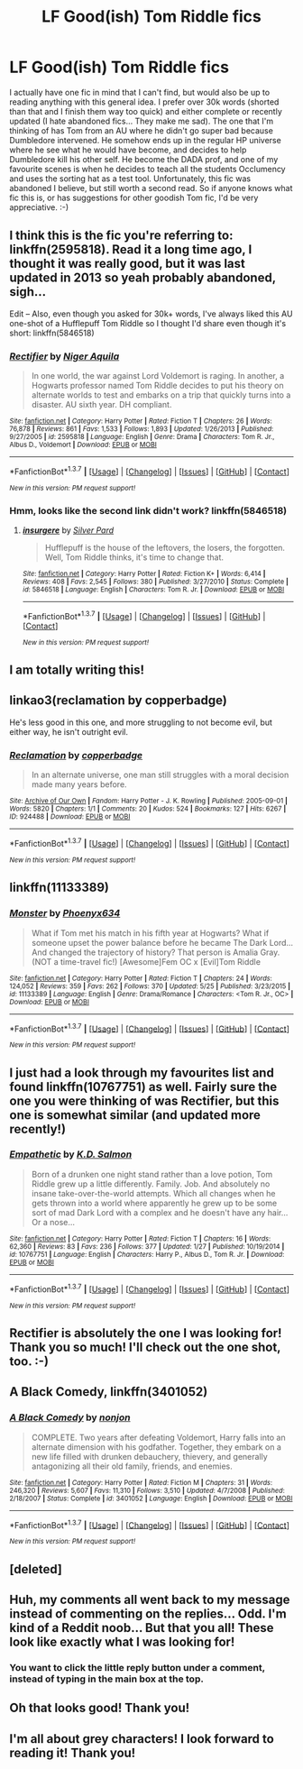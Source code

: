 #+TITLE: LF Good(ish) Tom Riddle fics

* LF Good(ish) Tom Riddle fics
:PROPERTIES:
:Author: jfinner1
:Score: 17
:DateUnix: 1464734702.0
:DateShort: 2016-Jun-01
:FlairText: Request
:END:
I actually have one fic in mind that I can't find, but would also be up to reading anything with this general idea. I prefer over 30k words (shorted than that and I finish them way too quick) and either complete or recently updated (I hate abandoned fics... They make me sad). The one that I'm thinking of has Tom from an AU where he didn't go super bad because Dumbledore intervened. He somehow ends up in the regular HP universe where he see what he would have become, and decides to help Dumbledore kill his other self. He become the DADA prof, and one of my favourite scenes is when he decides to teach all the students Occlumency and uses the sorting hat as a test tool. Unfortunately, this fic was abandoned I believe, but still worth a second read. So if anyone knows what fic this is, or has suggestions for other goodish Tom fic, I'd be very appreciative. :-)


** I think this is the fic you're referring to: linkffn(2595818). Read it a long time ago, I thought it was really good, but it was last updated in 2013 so yeah probably abandoned, sigh...

Edit -- Also, even though you asked for 30k+ words, I've always liked this AU one-shot of a Hufflepuff Tom Riddle so I thought I'd share even though it's short: linkffn(5846518)
:PROPERTIES:
:Author: obafgkm
:Score: 9
:DateUnix: 1464736753.0
:DateShort: 2016-Jun-01
:END:

*** [[http://www.fanfiction.net/s/2595818/1/][*/Rectifier/*]] by [[https://www.fanfiction.net/u/505933/Niger-Aquila][/Niger Aquila/]]

#+begin_quote
  In one world, the war against Lord Voldemort is raging. In another, a Hogwarts professor named Tom Riddle decides to put his theory on alternate worlds to test and embarks on a trip that quickly turns into a disaster. AU sixth year. DH compliant.
#+end_quote

^{/Site/: [[http://www.fanfiction.net/][fanfiction.net]] *|* /Category/: Harry Potter *|* /Rated/: Fiction T *|* /Chapters/: 26 *|* /Words/: 76,878 *|* /Reviews/: 861 *|* /Favs/: 1,533 *|* /Follows/: 1,893 *|* /Updated/: 1/26/2013 *|* /Published/: 9/27/2005 *|* /id/: 2595818 *|* /Language/: English *|* /Genre/: Drama *|* /Characters/: Tom R. Jr., Albus D., Voldemort *|* /Download/: [[http://www.p0ody-files.com/ff_to_ebook/ffn-bot/index.php?id=2595818&source=ff&filetype=epub][EPUB]] or [[http://www.p0ody-files.com/ff_to_ebook/ffn-bot/index.php?id=2595818&source=ff&filetype=mobi][MOBI]]}

--------------

*FanfictionBot*^{1.3.7} *|* [[[https://github.com/tusing/reddit-ffn-bot/wiki/Usage][Usage]]] | [[[https://github.com/tusing/reddit-ffn-bot/wiki/Changelog][Changelog]]] | [[[https://github.com/tusing/reddit-ffn-bot/issues/][Issues]]] | [[[https://github.com/tusing/reddit-ffn-bot/][GitHub]]] | [[[https://www.reddit.com/message/compose?to=tusing][Contact]]]

^{/New in this version: PM request support!/}
:PROPERTIES:
:Author: FanfictionBot
:Score: 3
:DateUnix: 1464736811.0
:DateShort: 2016-Jun-01
:END:


*** Hmm, looks like the second link didn't work? linkffn(5846518)
:PROPERTIES:
:Author: obafgkm
:Score: 3
:DateUnix: 1464740656.0
:DateShort: 2016-Jun-01
:END:

**** [[http://www.fanfiction.net/s/5846518/1/][*/insurgere/*]] by [[https://www.fanfiction.net/u/745409/Silver-Pard][/Silver Pard/]]

#+begin_quote
  Hufflepuff is the house of the leftovers, the losers, the forgotten. Well, Tom Riddle thinks, it's time to change that.
#+end_quote

^{/Site/: [[http://www.fanfiction.net/][fanfiction.net]] *|* /Category/: Harry Potter *|* /Rated/: Fiction K+ *|* /Words/: 6,414 *|* /Reviews/: 408 *|* /Favs/: 2,545 *|* /Follows/: 380 *|* /Published/: 3/27/2010 *|* /Status/: Complete *|* /id/: 5846518 *|* /Language/: English *|* /Characters/: Tom R. Jr. *|* /Download/: [[http://www.p0ody-files.com/ff_to_ebook/ffn-bot/index.php?id=5846518&source=ff&filetype=epub][EPUB]] or [[http://www.p0ody-files.com/ff_to_ebook/ffn-bot/index.php?id=5846518&source=ff&filetype=mobi][MOBI]]}

--------------

*FanfictionBot*^{1.3.7} *|* [[[https://github.com/tusing/reddit-ffn-bot/wiki/Usage][Usage]]] | [[[https://github.com/tusing/reddit-ffn-bot/wiki/Changelog][Changelog]]] | [[[https://github.com/tusing/reddit-ffn-bot/issues/][Issues]]] | [[[https://github.com/tusing/reddit-ffn-bot/][GitHub]]] | [[[https://www.reddit.com/message/compose?to=tusing][Contact]]]

^{/New in this version: PM request support!/}
:PROPERTIES:
:Author: FanfictionBot
:Score: 1
:DateUnix: 1464740684.0
:DateShort: 2016-Jun-01
:END:


** I am totally writing this!
:PROPERTIES:
:Score: 4
:DateUnix: 1464736414.0
:DateShort: 2016-Jun-01
:END:


** linkao3(reclamation by copperbadge)

He's less good in this one, and more struggling to not become evil, but either way, he isn't outright evil.
:PROPERTIES:
:Author: dysphere
:Score: 5
:DateUnix: 1464753750.0
:DateShort: 2016-Jun-01
:END:

*** [[http://archiveofourown.org/works/924488][*/Reclamation/*]] by [[http://archiveofourown.org/users/copperbadge/pseuds/copperbadge][/copperbadge/]]

#+begin_quote
  In an alternate universe, one man still struggles with a moral decision made many years before.
#+end_quote

^{/Site/: [[http://www.archiveofourown.org/][Archive of Our Own]] *|* /Fandom/: Harry Potter - J. K. Rowling *|* /Published/: 2005-09-01 *|* /Words/: 5820 *|* /Chapters/: 1/1 *|* /Comments/: 20 *|* /Kudos/: 524 *|* /Bookmarks/: 127 *|* /Hits/: 6267 *|* /ID/: 924488 *|* /Download/: [[http://archiveofourown.org/downloads/co/copperbadge/924488/Reclamation.epub?updated_at=1387577229][EPUB]] or [[http://archiveofourown.org/downloads/co/copperbadge/924488/Reclamation.mobi?updated_at=1387577229][MOBI]]}

--------------

*FanfictionBot*^{1.3.7} *|* [[[https://github.com/tusing/reddit-ffn-bot/wiki/Usage][Usage]]] | [[[https://github.com/tusing/reddit-ffn-bot/wiki/Changelog][Changelog]]] | [[[https://github.com/tusing/reddit-ffn-bot/issues/][Issues]]] | [[[https://github.com/tusing/reddit-ffn-bot/][GitHub]]] | [[[https://www.reddit.com/message/compose?to=tusing][Contact]]]

^{/New in this version: PM request support!/}
:PROPERTIES:
:Author: FanfictionBot
:Score: 1
:DateUnix: 1464753817.0
:DateShort: 2016-Jun-01
:END:


** linkffn(11133389)
:PROPERTIES:
:Author: Anukhet
:Score: 4
:DateUnix: 1464774639.0
:DateShort: 2016-Jun-01
:END:

*** [[http://www.fanfiction.net/s/11133389/1/][*/Monster/*]] by [[https://www.fanfiction.net/u/4655812/Phoenyx634][/Phoenyx634/]]

#+begin_quote
  What if Tom met his match in his fifth year at Hogwarts? What if someone upset the power balance before he became The Dark Lord... And changed the trajectory of history? That person is Amalia Gray. (NOT a time-travel fic!) [Awesome]Fem OC x [Evil]Tom Riddle
#+end_quote

^{/Site/: [[http://www.fanfiction.net/][fanfiction.net]] *|* /Category/: Harry Potter *|* /Rated/: Fiction T *|* /Chapters/: 24 *|* /Words/: 124,052 *|* /Reviews/: 359 *|* /Favs/: 262 *|* /Follows/: 370 *|* /Updated/: 5/25 *|* /Published/: 3/23/2015 *|* /id/: 11133389 *|* /Language/: English *|* /Genre/: Drama/Romance *|* /Characters/: <Tom R. Jr., OC> *|* /Download/: [[http://www.p0ody-files.com/ff_to_ebook/ffn-bot/index.php?id=11133389&source=ff&filetype=epub][EPUB]] or [[http://www.p0ody-files.com/ff_to_ebook/ffn-bot/index.php?id=11133389&source=ff&filetype=mobi][MOBI]]}

--------------

*FanfictionBot*^{1.3.7} *|* [[[https://github.com/tusing/reddit-ffn-bot/wiki/Usage][Usage]]] | [[[https://github.com/tusing/reddit-ffn-bot/wiki/Changelog][Changelog]]] | [[[https://github.com/tusing/reddit-ffn-bot/issues/][Issues]]] | [[[https://github.com/tusing/reddit-ffn-bot/][GitHub]]] | [[[https://www.reddit.com/message/compose?to=tusing][Contact]]]

^{/New in this version: PM request support!/}
:PROPERTIES:
:Author: FanfictionBot
:Score: 1
:DateUnix: 1464774702.0
:DateShort: 2016-Jun-01
:END:


** I just had a look through my favourites list and found linkffn(10767751) as well. Fairly sure the one you were thinking of was Rectifier, but this one is somewhat similar (and updated more recently!)
:PROPERTIES:
:Score: 2
:DateUnix: 1464749798.0
:DateShort: 2016-Jun-01
:END:

*** [[http://www.fanfiction.net/s/10767751/1/][*/Empathetic/*]] by [[https://www.fanfiction.net/u/1283282/K-D-Salmon][/K.D. Salmon/]]

#+begin_quote
  Born of a drunken one night stand rather than a love potion, Tom Riddle grew up a little differently. Family. Job. And absolutely no insane take-over-the-world attempts. Which all changes when he gets thrown into a world where apparently he grew up to be some sort of mad Dark Lord with a complex and he doesn't have any hair... Or a nose...
#+end_quote

^{/Site/: [[http://www.fanfiction.net/][fanfiction.net]] *|* /Category/: Harry Potter *|* /Rated/: Fiction T *|* /Chapters/: 16 *|* /Words/: 62,360 *|* /Reviews/: 83 *|* /Favs/: 236 *|* /Follows/: 377 *|* /Updated/: 1/27 *|* /Published/: 10/19/2014 *|* /id/: 10767751 *|* /Language/: English *|* /Characters/: Harry P., Albus D., Tom R. Jr. *|* /Download/: [[http://www.p0ody-files.com/ff_to_ebook/ffn-bot/index.php?id=10767751&source=ff&filetype=epub][EPUB]] or [[http://www.p0ody-files.com/ff_to_ebook/ffn-bot/index.php?id=10767751&source=ff&filetype=mobi][MOBI]]}

--------------

*FanfictionBot*^{1.3.7} *|* [[[https://github.com/tusing/reddit-ffn-bot/wiki/Usage][Usage]]] | [[[https://github.com/tusing/reddit-ffn-bot/wiki/Changelog][Changelog]]] | [[[https://github.com/tusing/reddit-ffn-bot/issues/][Issues]]] | [[[https://github.com/tusing/reddit-ffn-bot/][GitHub]]] | [[[https://www.reddit.com/message/compose?to=tusing][Contact]]]

^{/New in this version: PM request support!/}
:PROPERTIES:
:Author: FanfictionBot
:Score: 1
:DateUnix: 1464749835.0
:DateShort: 2016-Jun-01
:END:


** Rectifier is absolutely the one I was looking for! Thank you so much! I'll check out the one shot, too. :-)
:PROPERTIES:
:Author: jfinner1
:Score: 2
:DateUnix: 1464754689.0
:DateShort: 2016-Jun-01
:END:


** *A Black Comedy*, linkffn(3401052)
:PROPERTIES:
:Author: InquisitorCOC
:Score: 2
:DateUnix: 1464755220.0
:DateShort: 2016-Jun-01
:END:

*** [[http://www.fanfiction.net/s/3401052/1/][*/A Black Comedy/*]] by [[https://www.fanfiction.net/u/649528/nonjon][/nonjon/]]

#+begin_quote
  COMPLETE. Two years after defeating Voldemort, Harry falls into an alternate dimension with his godfather. Together, they embark on a new life filled with drunken debauchery, thievery, and generally antagonizing all their old family, friends, and enemies.
#+end_quote

^{/Site/: [[http://www.fanfiction.net/][fanfiction.net]] *|* /Category/: Harry Potter *|* /Rated/: Fiction M *|* /Chapters/: 31 *|* /Words/: 246,320 *|* /Reviews/: 5,607 *|* /Favs/: 11,310 *|* /Follows/: 3,510 *|* /Updated/: 4/7/2008 *|* /Published/: 2/18/2007 *|* /Status/: Complete *|* /id/: 3401052 *|* /Language/: English *|* /Download/: [[http://www.p0ody-files.com/ff_to_ebook/ffn-bot/index.php?id=3401052&source=ff&filetype=epub][EPUB]] or [[http://www.p0ody-files.com/ff_to_ebook/ffn-bot/index.php?id=3401052&source=ff&filetype=mobi][MOBI]]}

--------------

*FanfictionBot*^{1.3.7} *|* [[[https://github.com/tusing/reddit-ffn-bot/wiki/Usage][Usage]]] | [[[https://github.com/tusing/reddit-ffn-bot/wiki/Changelog][Changelog]]] | [[[https://github.com/tusing/reddit-ffn-bot/issues/][Issues]]] | [[[https://github.com/tusing/reddit-ffn-bot/][GitHub]]] | [[[https://www.reddit.com/message/compose?to=tusing][Contact]]]

^{/New in this version: PM request support!/}
:PROPERTIES:
:Author: FanfictionBot
:Score: 2
:DateUnix: 1464755275.0
:DateShort: 2016-Jun-01
:END:


** [deleted]
:PROPERTIES:
:Score: 1
:DateUnix: 1464741562.0
:DateShort: 2016-Jun-01
:END:


** Huh, my comments all went back to my message instead of commenting on the replies... Odd. I'm kind of a Reddit noob... But that you all! These look like exactly what I was looking for!
:PROPERTIES:
:Author: jfinner1
:Score: 1
:DateUnix: 1464754833.0
:DateShort: 2016-Jun-01
:END:

*** You want to click the little reply button under a comment, instead of typing in the main box at the top.
:PROPERTIES:
:Score: 4
:DateUnix: 1464759924.0
:DateShort: 2016-Jun-01
:END:


** Oh that looks good! Thank you!
:PROPERTIES:
:Author: jfinner1
:Score: 0
:DateUnix: 1464754554.0
:DateShort: 2016-Jun-01
:END:


** I'm all about grey characters! I look forward to reading it! Thank you!
:PROPERTIES:
:Author: jfinner1
:Score: 0
:DateUnix: 1464754596.0
:DateShort: 2016-Jun-01
:END:
